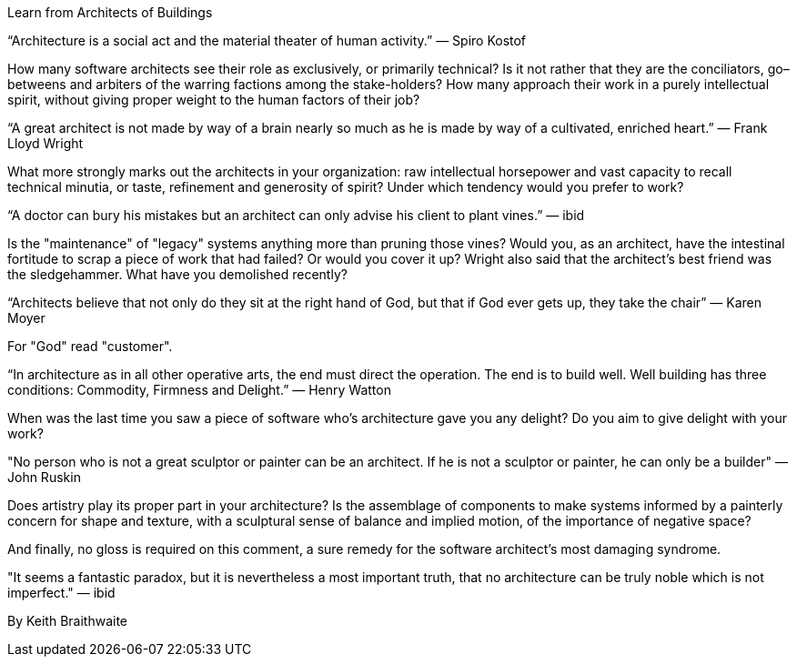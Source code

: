 ﻿Learn from Architects of Buildings

“Architecture is a social act and the material theater of human activity.” — Spiro Kostof

How many software architects see their role as exclusively, or primarily technical? Is it not rather that they are the conciliators, go–betweens and arbiters of the warring factions among the stake-holders? How many approach their work in a purely intellectual spirit, without giving proper weight to the human factors of their job?

“A great architect is not made by way of a brain nearly so much as he is made by way of a cultivated, enriched heart.” — Frank Lloyd Wright

What more strongly marks out the architects in your organization: raw intellectual horsepower and vast capacity to recall technical minutia, or taste, refinement and generosity of spirit? Under which tendency would you prefer to work?

“A doctor can bury his mistakes but an architect can only advise his client to plant vines.” — ibid

Is the "maintenance" of "legacy" systems anything more than pruning those vines? Would you, as an architect, have the intestinal fortitude to scrap a piece of work that had failed? Or would you cover it up? Wright also said that the architect's best friend was the sledgehammer. What have you demolished recently?

“Architects believe that not only do they sit at the right hand of God, but that if God ever gets up, they take the chair” — Karen Moyer

For "God" read "customer".

“In architecture as in all other operative arts, the end must direct the operation. The end is to build well. Well building has three conditions: Commodity, Firmness and Delight.” — Henry Watton

When was the last time you saw a piece of software who's architecture gave you any delight? Do you aim to give delight with your work?

"No person who is not a great sculptor or painter can be an architect. If he is not a sculptor or painter, he can only be a builder" — John Ruskin

Does artistry play its proper part in your architecture? Is the assemblage of components to make systems informed by a painterly concern for shape and texture, with a sculptural sense of balance and implied motion, of the importance of negative space?

And finally, no gloss is required on this comment, a sure remedy for the software architect's most damaging syndrome.

"It seems a fantastic paradox, but it is nevertheless a most important truth, that no architecture can be truly noble which is not imperfect." — ibid


By Keith Braithwaite